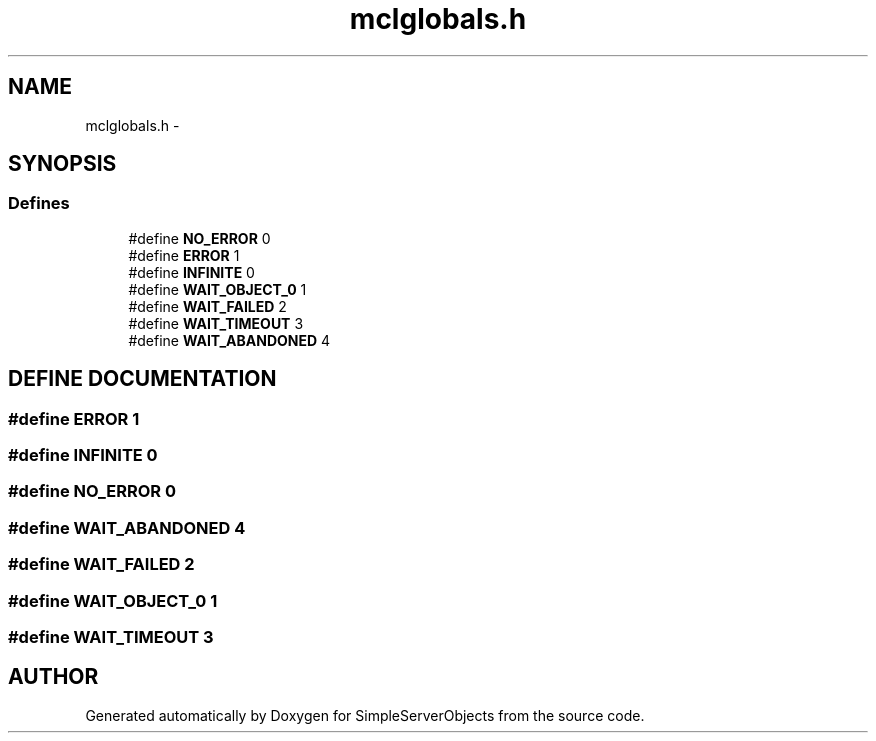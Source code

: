 .TH "mclglobals.h" 3 "25 Sep 2001" "SimpleServerObjects" \" -*- nroff -*-
.ad l
.nh
.SH NAME
mclglobals.h \- 
.SH SYNOPSIS
.br
.PP
.SS "Defines"

.in +1c
.ti -1c
.RI "#define \fBNO_ERROR\fP   0"
.br
.ti -1c
.RI "#define \fBERROR\fP   1"
.br
.ti -1c
.RI "#define \fBINFINITE\fP   0"
.br
.ti -1c
.RI "#define \fBWAIT_OBJECT_0\fP   1"
.br
.ti -1c
.RI "#define \fBWAIT_FAILED\fP   2"
.br
.ti -1c
.RI "#define \fBWAIT_TIMEOUT\fP   3"
.br
.ti -1c
.RI "#define \fBWAIT_ABANDONED\fP   4"
.br
.in -1c
.SH "DEFINE DOCUMENTATION"
.PP 
.SS "#define ERROR   1"
.PP
.SS "#define INFINITE   0"
.PP
.SS "#define NO_ERROR   0"
.PP
.SS "#define WAIT_ABANDONED   4"
.PP
.SS "#define WAIT_FAILED   2"
.PP
.SS "#define WAIT_OBJECT_0   1"
.PP
.SS "#define WAIT_TIMEOUT   3"
.PP
.SH "AUTHOR"
.PP 
Generated automatically by Doxygen for SimpleServerObjects from the source code.